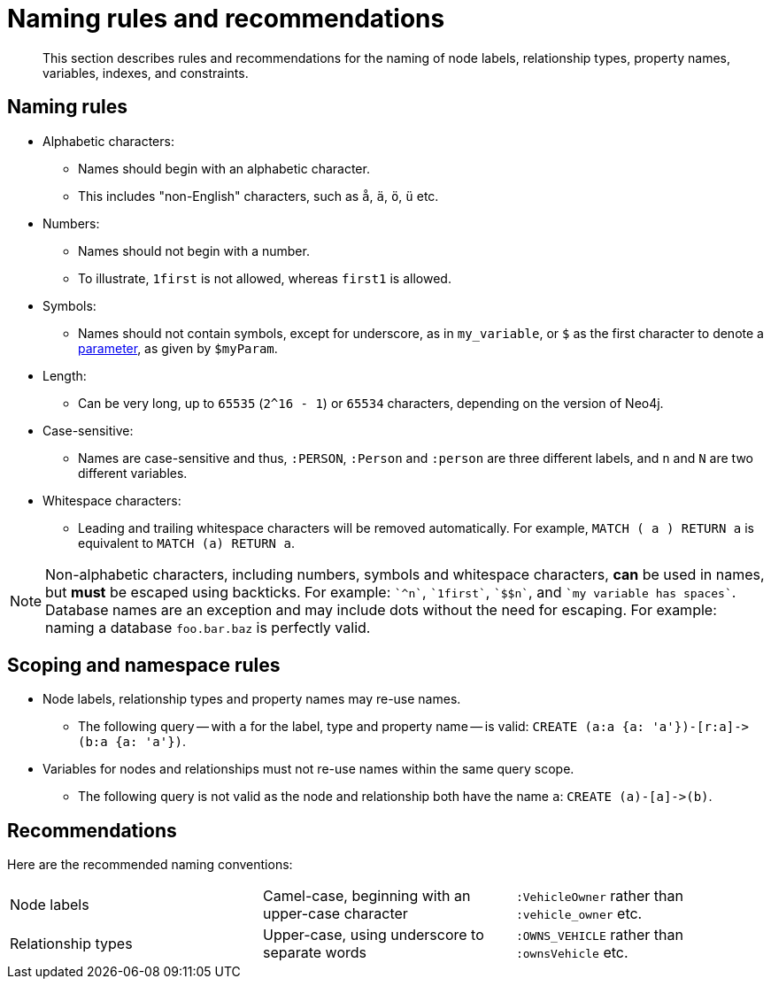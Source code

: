:description: This section describes rules and recommendations for the naming of node labels, relationship types, property names, variables, indexes, and constraints.

[[cypher-naming]]
= Naming rules and recommendations

[abstract]
--
This section describes rules and recommendations for the naming of node labels, relationship types, property names, variables, indexes, and constraints.
--

== Naming rules

* Alphabetic characters:
** Names should begin with an alphabetic character.
** This includes "non-English" characters, such as `å`, `ä`, `ö`, `ü` etc.
* Numbers:
** Names should not begin with a number.
** To illustrate, `1first` is not allowed, whereas `first1` is allowed.
* Symbols:
** Names should not contain symbols, except for underscore, as in `my_variable`, or `$` as the first character to denote a xref::syntax/parameters.adoc[parameter], as given by `$myParam`.
* Length:
** Can be very long, up to `65535` (`2^16 - 1`) or `65534` characters, depending on the version of Neo4j.
* Case-sensitive:
** Names are case-sensitive and thus, `:PERSON`, `:Person` and `:person` are three different labels, and `n` and `N` are two different variables.
* Whitespace characters:
** Leading and trailing whitespace characters will be removed automatically.
For example, `MATCH (  a  ) RETURN a` is equivalent to `MATCH (a) RETURN a`.

[NOTE]
====
Non-alphabetic characters, including numbers, symbols and whitespace characters, *can* be used in names, but *must* be escaped using backticks.
For example: `++`^n`++`, `++`1first`++`, `++`$$n`++`, and `++`my variable has spaces`++`.
Database names are an exception and may include dots without the need for escaping.
For example: naming a database `foo.bar.baz` is perfectly valid.
====

== Scoping and namespace rules

* Node labels, relationship types and property names may re-use names.
** The following query -- with `a` for the label, type and property name -- is valid: `+CREATE (a:a {a: 'a'})-[r:a]->(b:a {a: 'a'})+`.
* Variables for nodes and relationships must not re-use names within the same query scope.
** The following query is not valid as the node and relationship both have the name `a`: `+CREATE (a)-[a]->(b)+`.


== Recommendations

Here are the recommended naming conventions:

|===
| Node labels          | Camel-case, beginning with an upper-case character | `:VehicleOwner` rather than `:vehicle_owner` etc.
| Relationship types   | Upper-case, using underscore to separate words     | `:OWNS_VEHICLE` rather than `:ownsVehicle` etc.
|===

